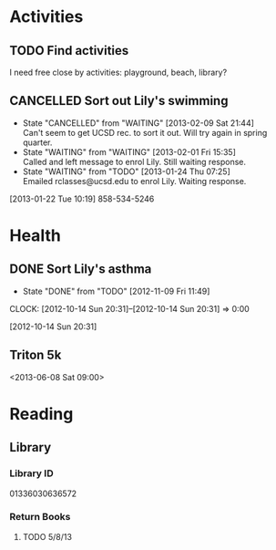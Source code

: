 #+FILETAGS: LILY

* Activities
  :PROPERTIES:
  :ID:       988cca1f-4883-491f-ae26-f7e03a84fbee
  :END:
** TODO Find activities
I need free close by activities: playground, beach, library?
   :PROPERTIES:
   :ID:       a2050f62-567a-4d73-8f61-255a78d4cd8e
   :END:
** CANCELLED Sort out Lily's swimming
  DEADLINE: <2013-01-22 Tue> SCHEDULED: <2013-01-22 Tue>
  - State "CANCELLED"  from "WAITING"    [2013-02-09 Sat 21:44] \\
    Can't seem to get UCSD rec. to sort it out. Will try again in spring quarter.
  - State "WAITING"    from "WAITING"    [2013-02-01 Fri 15:35] \\
    Called and left message to enrol Lily. Still waiting response.
  - State "WAITING"    from "TODO"       [2013-01-24 Thu 07:25] \\
    Emailed rclasses@ucsd.edu to enrol Lily. Waiting response.    
  :LOGBOOK:
  :END:
   :PROPERTIES:
   :ID:       98a49b90-b57e-4deb-872b-8d8fe053915f
   :END:
[2013-01-22 Tue 10:19]
858-534-5246
* Health
  :PROPERTIES:
  :ID:       e8188a45-996a-440a-8a21-e2b3a92c7414
  :END:
** DONE Sort Lily's asthma
   - State "DONE"       from "TODO"       [2012-11-09 Fri 11:49]
  CLOCK: [2012-10-14 Sun 20:31]--[2012-10-14 Sun 20:31] =>  0:00
   :PROPERTIES:
   :ID:       5c7a555a-cb63-42f2-8d11-a7508ea9c8f7
   :END:
[2012-10-14 Sun 20:31]
** Triton 5k
<2013-06-08 Sat 09:00>
* Reading
  :PROPERTIES:
  :ID:       0ada99cc-8707-4746-819b-60e476e8e2ba
  :END:
** Library
*** Library ID
01336030636572

*** Return Books
**** TODO 5/8/13
     DEADLINE: <2013-08-05 Mon>
